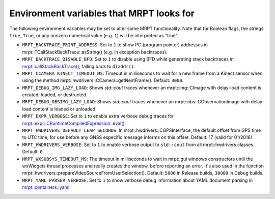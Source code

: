 .. _env_vars:

====================================================
Environment variables that MRPT looks for
====================================================

The following environment variables may be set to alter some MRPT functionality.
Note that for Boolean flags, the strings ``true``, ``True``, or any nonzero
numerical value (e.g. ``1``) will be interpreted as "true".

- ``MRPT_BACKTRACE_PRINT_ADDRESS``: Set to ``1`` to show PC (program pointer)
  addresses in mrpt::TCallStackBackTrace::asString() (e.g. in exception backtraces).

- ``MRPT_BACKTRACE_DISABLE_BFD``: Set to ``1`` to disable using BFD while
  generating stack backtraces in
  `mrpt::callStackBackTrace() <https://docs.mrpt.org/reference/latest/group_mrpt_core_grp.html?#doxid-group-mrpt-core-grp-1ga14092e6931d0d4ac17bfdf39d2a2ce94>`_,
  falling back to ``dladdr()``.

- ``MRPT_CCAMERA_KINECT_TIMEOUT_MS``: Timeout in milliseconds to wait
  for a new frame from a Kinect sensor when using the method
  mrpt::hwdrivers::CCamera::getNextFrame(). Default: ``3000``.

- ``MRPT_DEBUG_IMG_LAZY_LOAD``: Shows `std::cout` traces whenever an mrpt::img::CImage with delay-load content is created, loaded, or destructed.

- ``MRPT_DEBUG_OBSIMG_LAZY_LOAD``: Shows `std::cout` traces whenever an mrpt::obs::CObservationImage with delay-load content is loaded or unloaded.

- ``MRPT_EXPR_VERBOSE``: Set to ``1`` to enable extra verbose debug traces for
  `mrpt::expr::CRuntimeCompiledExpression::eval() <class_mrpt_expr_CRuntimeCompiledExpression.html>`_.

- ``MRPT_HWDRIVERS_DEFAULT_LEAP_SECONDS``: In mrpt::hwdrivers::CGPSInterface, the
  default offset from GPS time to UTC time, for use before any GNSS especific
  message informs on this offset. Default: 17 (valid for 01/2016)

- ``MRPT_HWDRIVERS_VERBOSE``: Set to ``1`` to enable verbose output to ``std::cout``
  from all mrpt::hwdrivers classes. Default: ``0``.

- ``MRPT_WXSUBSYS_TIMEOUT_MS``: The timeout in milliseconds to wait
  in mrpt::gui windows constructors until the wxWidgets thread processes and
  really creates the window, before reporting an error. It's also used in
  the function mrpt::hwdrivers::prepareVideoSourceFromUserSelection().
  Default: ``5000`` in Release builds, ``30000`` in Debug builds.

- ``MRPT_YAML_PARSER_VERBOSE``: Set to ``1`` to show verbose debug information
  about YAML document parsing in
  `mrpt::containers::yaml <class_mrpt_containers_yaml.html>`_.
